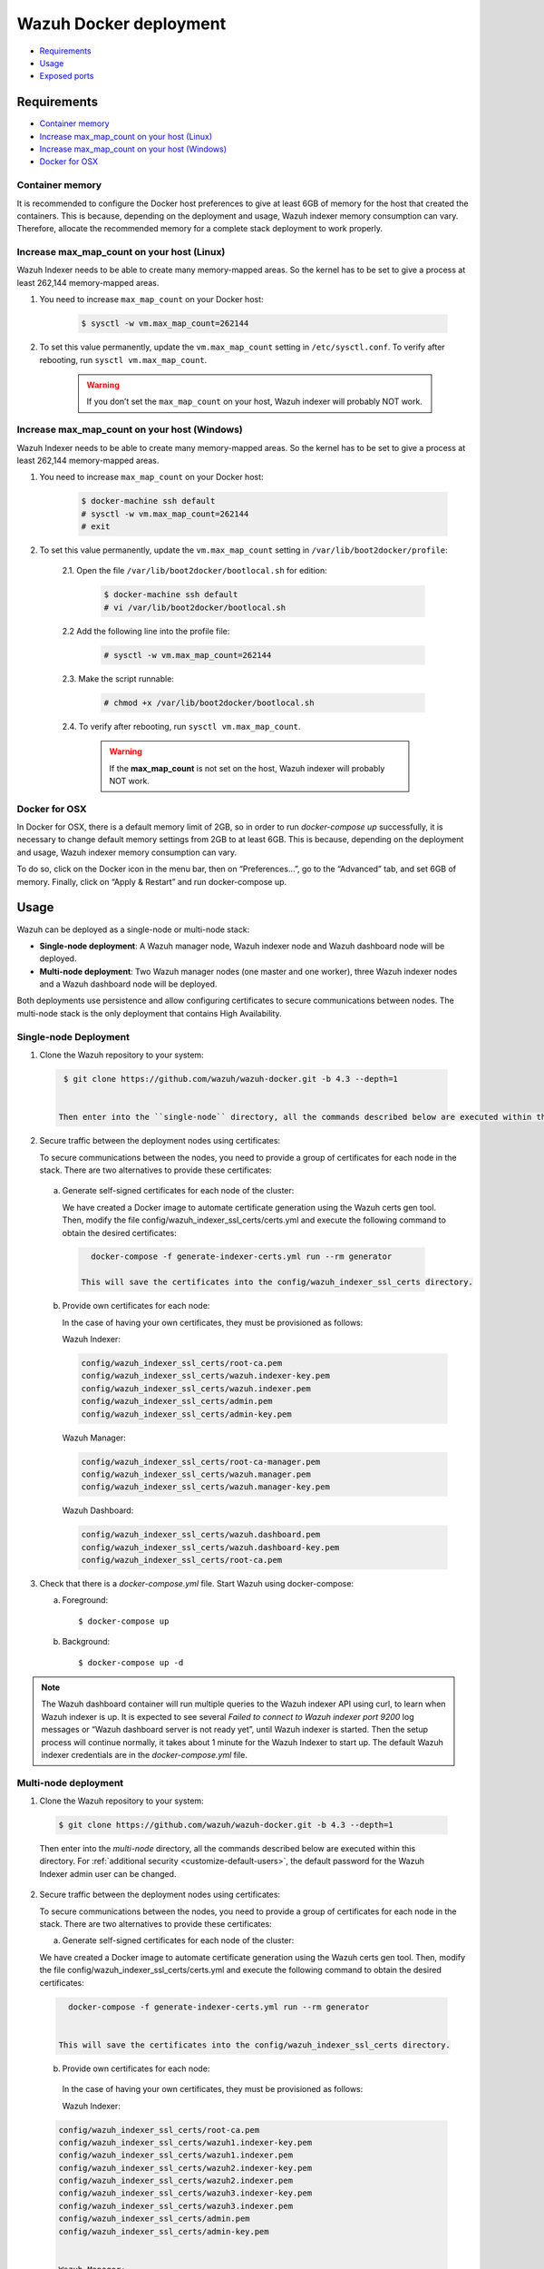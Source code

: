 .. Copyright (C) 2022 Wazuh, Inc.

.. meta::
  :description: In this section of our documentation, you will find more information about Wazuh Docker deployment: its requirements, usage, and exposed ports.
  
.. _wazuh-container:

Wazuh Docker deployment
=======================

- `Requirements`_
- `Usage`_
- `Exposed ports`_

Requirements
------------

- `Container memory`_
- `Increase max_map_count on your host (Linux)`_
- `Increase max_map_count on your host (Windows)`_
- `Docker for OSX`_

Container memory
^^^^^^^^^^^^^^^^

It is recommended to configure the Docker host preferences to give at least 6GB of memory for the host that created the containers. This is because, depending on the deployment and usage, Wazuh indexer memory consumption can vary. Therefore, allocate the recommended memory for a complete stack deployment to work properly.

Increase max_map_count on your host (Linux)
^^^^^^^^^^^^^^^^^^^^^^^^^^^^^^^^^^^^^^^^^^^

Wazuh Indexer needs to be able to create many memory-mapped areas. So the kernel has to be set to give a process at least 262,144 memory-mapped areas.

#. You need to increase ``max_map_count`` on your Docker host:

    .. code-block:: console

      $ sysctl -w vm.max_map_count=262144
              

#. To set this value permanently, update the ``vm.max_map_count`` setting in ``/etc/sysctl.conf``. To verify after rebooting, run ``sysctl vm.max_map_count``.

    .. warning::

      If you don’t set the ``max_map_count`` on your host, Wazuh indexer will probably NOT work.


Increase max_map_count on your host (Windows)
^^^^^^^^^^^^^^^^^^^^^^^^^^^^^^^^^^^^^^^^^^^^^

Wazuh Indexer needs to be able to create many memory-mapped areas. So the kernel has to be set to give a process at least 262,144 memory-mapped areas.

#. You need to increase ``max_map_count`` on your Docker host:

    .. code-block:: console

      $ docker-machine ssh default
      # sysctl -w vm.max_map_count=262144
      # exit

#. To set this value permanently, update the ``vm.max_map_count`` setting in ``/var/lib/boot2docker/profile``:

    2.1. Open the file ``/var/lib/boot2docker/bootlocal.sh`` for edition:

      .. code-block:: console

        $ docker-machine ssh default
        # vi /var/lib/boot2docker/bootlocal.sh

    2.2 Add the following line into the profile file:

      .. code-block:: console

        # sysctl -w vm.max_map_count=262144

    2.3. Make the script runnable:

      .. code-block:: console

        # chmod +x /var/lib/boot2docker/bootlocal.sh

    2.4. To verify after rebooting, run ``sysctl vm.max_map_count``.

      .. warning::

        If the **max_map_count** is not set on the host, Wazuh indexer will probably NOT work.



Docker for OSX
^^^^^^^^^^^^^^

In Docker for OSX, there is a default memory limit of 2GB, so in order to run `docker-compose up` successfully, it is necessary to change default memory settings from 2GB to at least 6GB. This is because, depending on the deployment and usage, Wazuh indexer memory consumption can vary. 

To do so, click on the Docker icon in the menu bar, then on “Preferences…”, go to the “Advanced” tab, and set 6GB of memory. Finally, click on “Apply & Restart” and run docker-compose up.


Usage
-----

Wazuh can be deployed as a single-node or multi-node stack:

- **Single-node deployment**: A Wazuh manager node, Wazuh indexer node and Wazuh dashboard node will be deployed. 
- **Multi-node deployment**: Two Wazuh manager nodes (one master and one worker), three Wazuh indexer nodes and a Wazuh dashboard node will be deployed.
  
Both deployments use persistence and allow configuring certificates to secure communications between nodes. The multi-node stack is the only deployment that contains High Availability.


.. _single-node-deployment:

Single-node Deployment
^^^^^^^^^^^^^^^^^^^^^^

1. Clone the Wazuh repository to your system:

  .. code-block:: console

    $ git clone https://github.com/wazuh/wazuh-docker.git -b 4.3 --depth=1


   Then enter into the ``single-node`` directory, all the commands described below are executed within this directory. For :ref:`additional security <customize-default-users>`, the default password for the Wazuh Indexer admin user can be changed.


2. Secure traffic between the deployment nodes using certificates:


   To secure communications between the nodes, you need to provide a group of certificates for each node in the stack. There are two alternatives to provide these certificates:

  a. Generate self-signed certificates for each node of the cluster:
   
     We have created a Docker image to automate certificate generation using the Wazuh certs gen tool. Then, modify the file config/wazuh_indexer_ssl_certs/certs.yml and execute the following command to obtain the desired certificates:
   
    .. code-block:: console
   
       docker-compose -f generate-indexer-certs.yml run --rm generator

     This will save the certificates into the config/wazuh_indexer_ssl_certs directory.

  b. Provide own certificates for each node:

     In the case of having your own certificates, they must be provisioned as follows:

     Wazuh Indexer: 
  
     .. code-block:: console

       config/wazuh_indexer_ssl_certs/root-ca.pem
       config/wazuh_indexer_ssl_certs/wazuh.indexer-key.pem
       config/wazuh_indexer_ssl_certs/wazuh.indexer.pem
       config/wazuh_indexer_ssl_certs/admin.pem
       config/wazuh_indexer_ssl_certs/admin-key.pem


     Wazuh Manager:

     .. code-block:: console  

       config/wazuh_indexer_ssl_certs/root-ca-manager.pem
       config/wazuh_indexer_ssl_certs/wazuh.manager.pem
       config/wazuh_indexer_ssl_certs/wazuh.manager-key.pem


     Wazuh Dashboard:

     .. code-block:: console  

       config/wazuh_indexer_ssl_certs/wazuh.dashboard.pem
       config/wazuh_indexer_ssl_certs/wazuh.dashboard-key.pem
       config/wazuh_indexer_ssl_certs/root-ca.pem

 
3. Check that there is a `docker-compose.yml` file. Start Wazuh using docker-compose:

   a) Foreground::

      $ docker-compose up

   b) Background::

      $ docker-compose up -d


.. note::
   The Wazuh dashboard container will run multiple queries to the Wazuh indexer API using curl, to learn when Wazuh indexer is up. It is expected to see several `Failed to connect to Wazuh indexer port 9200` log messages or “Wazuh dashboard server is not ready yet”, until Wazuh indexer is started. Then the setup process will continue normally, it takes about 1 minute for the Wazuh Indexer to start up. The default Wazuh indexer credentials are in the `docker-compose.yml` file.


.. _multi-node-deployment:

Multi-node deployment
^^^^^^^^^^^^^^^^^^^^^

1. Clone the Wazuh repository to your system:

  .. code-block:: console

    $ git clone https://github.com/wazuh/wazuh-docker.git -b 4.3 --depth=1

  Then enter into the `multi-node` directory, all the commands described below are executed within this directory. For :ref:`additional security <customize-default-users>`, the default password for the Wazuh Indexer admin user can be changed.


2. Secure traffic between the deployment nodes using certificates:

   To secure communications between the nodes, you need to provide a group of certificates for each node in the stack. There are two alternatives to provide these certificates:

   a. Generate self-signed certificates for each node of the cluster:

   We have created a Docker image to automate certificate generation using the Wazuh certs gen tool. Then, modify the file config/wazuh_indexer_ssl_certs/certs.yml and execute the following command to obtain the desired certificates:
   
  .. code-block:: console

     docker-compose -f generate-indexer-certs.yml run --rm generator


   This will save the certificates into the config/wazuh_indexer_ssl_certs directory.

  b. Provide own certificates for each node:

   In the case of having your own certificates, they must be provisioned as follows:
  
   Wazuh Indexer: 
 
  .. code-block:: console

   config/wazuh_indexer_ssl_certs/root-ca.pem
   config/wazuh_indexer_ssl_certs/wazuh1.indexer-key.pem
   config/wazuh_indexer_ssl_certs/wazuh1.indexer.pem
   config/wazuh_indexer_ssl_certs/wazuh2.indexer-key.pem
   config/wazuh_indexer_ssl_certs/wazuh2.indexer.pem
   config/wazuh_indexer_ssl_certs/wazuh3.indexer-key.pem
   config/wazuh_indexer_ssl_certs/wazuh3.indexer.pem
   config/wazuh_indexer_ssl_certs/admin.pem
   config/wazuh_indexer_ssl_certs/admin-key.pem


   Wazuh Manager:

  .. code-block:: console

   config/wazuh_indexer_ssl_certs/root-ca-manager.pem
   config/wazuh_indexer_ssl_certs/wazuh.master.pem
   config/wazuh_indexer_ssl_certs/wazuh.master-key.pem
   config/wazuh_indexer_ssl_certs/wazuh.worker.pem
   config/wazuh_indexer_ssl_certs/wazuh.worker-key.pem


   Wazuh Dashboard:

  .. code-block:: console

   config/wazuh_indexer_ssl_certs/wazuh.dashboard.pem
   config/wazuh_indexer_ssl_certs/wazuh.dashboard-key.pem
   config/wazuh_indexer_ssl_certs/root-ca.pem
 

3. Check that there is a `docker-compose.yml` file. Start Wazuh using docker-compose:

   a) Foreground::

      $ docker-compose up

   b) Background::

      $ docker-compose up -d

.. note::
  The Wazuh dashboard container will run multiple queries to the Wazuh indexer API using curl, to learn when Wazuh indexer is up. It is expected to see several `Failed to connect to Wazuh indexer port 9200` log messages or “Wazuh dashboard server is not ready yet”, until Wazuh indexer is started. Then the setup process will continue normally, it takes about 1 minute for the Wazuh Indexer to start up. The default Wazuh indexer credentials are in the `docker-compose.yml` file.


.. _customize-default-users:

Customize default users
^^^^^^^^^^^^^^^^^^^^^^^

You can customize users on the Wazuh indexer container by mounting your own `internal_users.yml`. The default password for the Wazuh indexer admin user can be changed to provide additional security:

.. code-block:: console

   - ./config/wazuh-indexer/internal_users.yml:/usr/share/wazuh-indexer/plugins/opensearch-security/securityconfig/internal_users.yml


It is possible to generate a hash using the same Docker image, type in a secure password when prompted and replace the hash in `internal_users.yml`:

.. code-block:: console

   docker run --rm -ti wazuh/wazuh-indexer:4.3.0 bash /usr/share/wazuh-indexer/plugins/opensearch-security/tools/hash.sh


Exposed ports
-------------

By default, the stack exposes the following ports:

+-----------+-----------------------------+
| **1514**  | Wazuh TCP                   |
+-----------+-----------------------------+
| **1515**  | Wazuh TCP                   |
+-----------+-----------------------------+
| **514**   | Wazuh UDP                   |
+-----------+-----------------------------+
| **55000** | Wazuh API                   |
+-----------+-----------------------------+
| **9200**  | Wazuh Indexer  HTTPS        |
+-----------+-----------------------------+
| **443**   | Wazuh dashboard HTTPS       |
+-----------+-----------------------------+

.. note::
  Configuration is not dynamically reloaded, so it is necessary to restart the stack after changing the configuration of a component.
